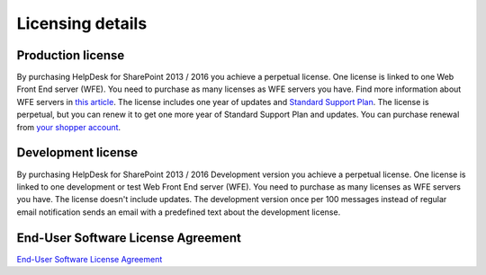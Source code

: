Licensing details
#################

Production license
------------------

By purchasing HelpDesk for SharePoint 2013 / 2016 you achieve a perpetual license. One license is linked to one Web Front End server (WFE). You need to purchase as many licenses as WFE servers you have. Find more information about WFE servers in `this article`_. The license includes one year of updates and `Standard Support Plan`_. The license is perpetual, but you can renew it to get one more year of Standard Support Plan and updates. 
You can purchase renewal from `your shopper account`_.

.. _this article: https://plumsail.com/blog/2016/10/what-is-sharepont-web-front-end-server-wfe/
.. _Standard Support Plan: https://plumsail.com/support-plans/
.. _your shopper account: http://plumsail.com/store/how-to-renew/

Development license
-------------------

By purchasing HelpDesk for SharePoint 2013 / 2016 Development version you achieve a perpetual license. One license is linked to one development or test Web Front End server (WFE). You need to purchase as many licenses as WFE servers you have. The license doesn't include updates.
The development version once per 100 messages instead of regular email notification sends an email with a predefined text about the development license.

End-User Software License Agreement
-----------------------------------

`End-User Software License Agreement <https://plumsail.com/license-agreement/>`_